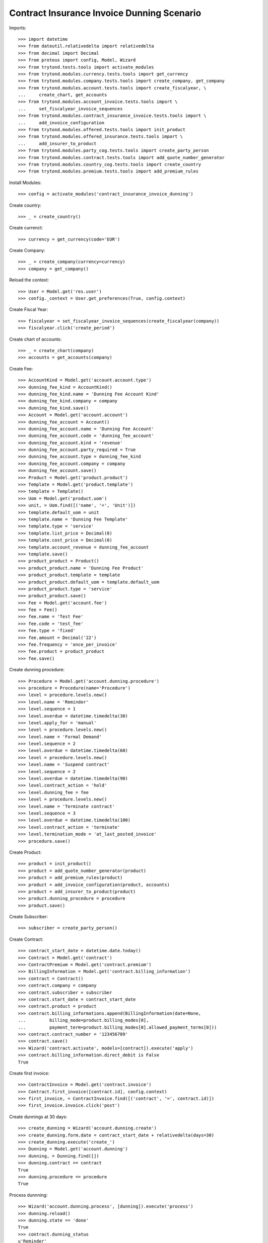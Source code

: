 ============================================
Contract Insurance Invoice Dunning Scenario
============================================

Imports::

    >>> import datetime
    >>> from dateutil.relativedelta import relativedelta
    >>> from decimal import Decimal
    >>> from proteus import config, Model, Wizard
    >>> from trytond.tests.tools import activate_modules
    >>> from trytond.modules.currency.tests.tools import get_currency
    >>> from trytond.modules.company.tests.tools import create_company, get_company
    >>> from trytond.modules.account.tests.tools import create_fiscalyear, \
    ...     create_chart, get_accounts
    >>> from trytond.modules.account_invoice.tests.tools import \
    ...     set_fiscalyear_invoice_sequences
    >>> from trytond.modules.contract_insurance_invoice.tests.tools import \
    ...     add_invoice_configuration
    >>> from trytond.modules.offered.tests.tools import init_product
    >>> from trytond.modules.offered_insurance.tests.tools import \
    ...     add_insurer_to_product
    >>> from trytond.modules.party_cog.tests.tools import create_party_person
    >>> from trytond.modules.contract.tests.tools import add_quote_number_generator
    >>> from trytond.modules.country_cog.tests.tools import create_country
    >>> from trytond.modules.premium.tests.tools import add_premium_rules

Install Modules::

    >>> config = activate_modules('contract_insurance_invoice_dunning')

Create country::

    >>> _ = create_country()

Create currenct::

    >>> currency = get_currency(code='EUR')

Create Company::

    >>> _ = create_company(currency=currency)
    >>> company = get_company()

Reload the context::

    >>> User = Model.get('res.user')
    >>> config._context = User.get_preferences(True, config.context)

Create Fiscal Year::

    >>> fiscalyear = set_fiscalyear_invoice_sequences(create_fiscalyear(company))
    >>> fiscalyear.click('create_period')

Create chart of accounts::

    >>> _ = create_chart(company)
    >>> accounts = get_accounts(company)

Create Fee::

    >>> AccountKind = Model.get('account.account.type')
    >>> dunning_fee_kind = AccountKind()
    >>> dunning_fee_kind.name = 'Dunning Fee Account Kind'
    >>> dunning_fee_kind.company = company
    >>> dunning_fee_kind.save()
    >>> Account = Model.get('account.account')
    >>> dunning_fee_account = Account()
    >>> dunning_fee_account.name = 'Dunning Fee Account'
    >>> dunning_fee_account.code = 'dunning_fee_account'
    >>> dunning_fee_account.kind = 'revenue'
    >>> dunning_fee_account.party_required = True
    >>> dunning_fee_account.type = dunning_fee_kind
    >>> dunning_fee_account.company = company
    >>> dunning_fee_account.save()
    >>> Product = Model.get('product.product')
    >>> Template = Model.get('product.template')
    >>> template = Template()
    >>> Uom = Model.get('product.uom')
    >>> unit, = Uom.find([('name', '=', 'Unit')])
    >>> template.default_uom = unit
    >>> template.name = 'Dunning Fee Template'
    >>> template.type = 'service'
    >>> template.list_price = Decimal(0)
    >>> template.cost_price = Decimal(0)
    >>> template.account_revenue = dunning_fee_account
    >>> template.save()
    >>> product_product = Product()
    >>> product_product.name = 'Dunning Fee Product'
    >>> product_product.template = template
    >>> product_product.default_uom = template.default_uom
    >>> product_product.type = 'service'
    >>> product_product.save()
    >>> Fee = Model.get('account.fee')
    >>> fee = Fee()
    >>> fee.name = 'Test Fee'
    >>> fee.code = 'test_fee'
    >>> fee.type = 'fixed'
    >>> fee.amount = Decimal('22')
    >>> fee.frequency = 'once_per_invoice'
    >>> fee.product = product_product
    >>> fee.save()

Create dunning procedure::

    >>> Procedure = Model.get('account.dunning.procedure')
    >>> procedure = Procedure(name='Procedure')
    >>> level = procedure.levels.new()
    >>> level.name = 'Reminder'
    >>> level.sequence = 1
    >>> level.overdue = datetime.timedelta(30)
    >>> level.apply_for = 'manual'
    >>> level = procedure.levels.new()
    >>> level.name = 'Formal Demand'
    >>> level.sequence = 2
    >>> level.overdue = datetime.timedelta(60)
    >>> level = procedure.levels.new()
    >>> level.name = 'Suspend contract'
    >>> level.sequence = 2
    >>> level.overdue = datetime.timedelta(90)
    >>> level.contract_action = 'hold'
    >>> level.dunning_fee = fee
    >>> level = procedure.levels.new()
    >>> level.name = 'Terminate contract'
    >>> level.sequence = 3
    >>> level.overdue = datetime.timedelta(100)
    >>> level.contract_action = 'terminate'
    >>> level.termination_mode = 'at_last_posted_invoice'
    >>> procedure.save()

Create Product::

    >>> product = init_product()
    >>> product = add_quote_number_generator(product)
    >>> product = add_premium_rules(product)
    >>> product = add_invoice_configuration(product, accounts)
    >>> product = add_insurer_to_product(product)
    >>> product.dunning_procedure = procedure
    >>> product.save()

Create Subscriber::

    >>> subscriber = create_party_person()

Create Contract::

    >>> contract_start_date = datetime.date.today()
    >>> Contract = Model.get('contract')
    >>> ContractPremium = Model.get('contract.premium')
    >>> BillingInformation = Model.get('contract.billing_information')
    >>> contract = Contract()
    >>> contract.company = company
    >>> contract.subscriber = subscriber
    >>> contract.start_date = contract_start_date
    >>> contract.product = product
    >>> contract.billing_informations.append(BillingInformation(date=None,
    ...         billing_mode=product.billing_modes[0],
    ...         payment_term=product.billing_modes[0].allowed_payment_terms[0]))
    >>> contract.contract_number = '123456789'
    >>> contract.save()
    >>> Wizard('contract.activate', models=[contract]).execute('apply')
    >>> contract.billing_information.direct_debit is False
    True

Create first invoice::

    >>> ContractInvoice = Model.get('contract.invoice')
    >>> Contract.first_invoice([contract.id], config.context)
    >>> first_invoice, = ContractInvoice.find([('contract', '=', contract.id)])
    >>> first_invoice.invoice.click('post')

Create dunnings at 30 days::

    >>> create_dunning = Wizard('account.dunning.create')
    >>> create_dunning.form.date = contract_start_date + relativedelta(days=30)
    >>> create_dunning.execute('create_')
    >>> Dunning = Model.get('account.dunning')
    >>> dunning, = Dunning.find([])
    >>> dunning.contract == contract
    True
    >>> dunning.procedure == procedure
    True

Process dunnning::

    >>> Wizard('account.dunning.process', [dunning]).execute('process')
    >>> dunning.reload()
    >>> dunning.state == 'done'
    True
    >>> contract.dunning_status
    u'Reminder'
    >>> dunning_contracts = Contract.find([('dunning_status', '=', 'Reminder')])
    >>> len(dunning_contracts)
    1

Create dunnings at 60 days::

    >>> create_dunning = Wizard('account.dunning.create')
    >>> create_dunning.form.date = contract_start_date + relativedelta(days=60)
    >>> create_dunning.execute('create_')
    >>> Dunning = Model.get('account.dunning')
    >>> dunning, = Dunning.find(['state', '=', 'draft'])

Process dunnning::

    >>> Wizard('account.dunning.process', [dunning]).execute('process')
    >>> dunning.reload()
    >>> dunning.state == 'done'
    True

Create dunnings at 90 days::

    >>> create_dunning = Wizard('account.dunning.create')
    >>> create_dunning.form.date = contract_start_date + relativedelta(days=90)
    >>> create_dunning.execute('create_')
    >>> Dunning = Model.get('account.dunning')
    >>> dunning, = Dunning.find(['state', '=', 'draft'])

Process dunnning::

    >>> Wizard('account.dunning.process', [dunning]).execute('process')
    >>> dunning.reload()
    >>> dunning.state == 'done'
    True
    >>> contract.status == 'hold'
    True
    >>> fee_invoice, = ContractInvoice.find([('contract', '=', contract.id),
    ...         ('non_periodic', '=', True)])
    >>> fee_invoice.invoice.total_amount == Decimal('22')
    True

Create dunnings at 100 days::

    >>> create_dunning = Wizard('account.dunning.create')
    >>> create_dunning.form.date = contract_start_date + relativedelta(days=100)
    >>> create_dunning.execute('create_')
    >>> Dunning = Model.get('account.dunning')
    >>> dunning = Dunning.find([('state', '=', 'draft')])[0]

Process dunnning::

    >>> Wizard('account.dunning.process', [dunning]).execute('process')
    >>> dunning.reload()
    >>> dunning.state == 'done'
    True
    >>> contract.end_date == first_invoice.end
    True

